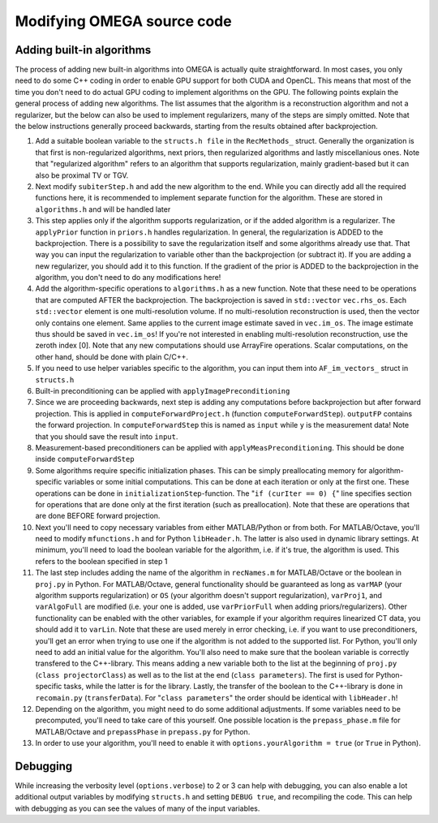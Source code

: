Modifying OMEGA source code
===========================


Adding built-in algorithms
--------------------------

The process of adding new built-in algorithms into OMEGA is actually quite straightforward. In most cases, you only need to do some C++ coding in order to enable GPU support for both CUDA and OpenCL. This means
that most of the time you don't need to do actual GPU coding to implement algorithms on the GPU. The following points explain the general process of adding new algorithms. The list assumes that the algorithm is a
reconstruction algorithm and not a regularizer, but the below can also be used to implement regularizers, many of the steps are simply omitted. Note that the below instructions generally proceed backwards, starting from the results
obtained after backprojection.

1. Add a suitable boolean variable to the ``structs.h file`` in the ``RecMethods_`` struct. Generally the organization is that first is non-regularized algorithms, next priors, then regularized algorithms and lastly miscellanious ones. Note that "regularized algorithm" refers to an algorithm that supports regularization, mainly gradient-based but it can also be proximal TV or TGV.
2. Next modify ``subiterStep.h`` and add the new algorithm to the end. While you can directly add all the required functions here, it is recommended to implement separate function for the algorithm. These are stored in ``algorithms.h`` and will be handled later
3. This step applies only if the algorithm supports regularization, or if the added algorithm is a regularizer. The ``applyPrior`` function in ``priors.h`` handles regularization. In general, the regularization is ADDED to the backprojection. There is a possibility to save the regularization itself and some algorithms already use that. That way you can input the regularization to variable other than the backprojection (or subtract it). If you are adding a new regularizer, you should add it to this function. If the gradient of the prior is ADDED to the backprojection in the algorithm, you don't need to do any modifications here!
4. Add the algorithm-specific operations to ``algorithms.h`` as a new function. Note that these need to be operations that are computed AFTER the backprojection. The backprojection is saved in ``std::vector`` ``vec.rhs_os``. Each ``std::vector`` element is one multi-resolution volume. If no multi-resolution reconstruction is used, then the vector only contains one element. Same applies to the current image estimate saved in ``vec.im_os``. The image estimate thus should be saved in ``vec.im_os``! If you're not interested in enabling multi-resolution reconstruction, use the zeroth index [0]. Note that any new computations should use ArrayFire operations. Scalar computations, on the other hand, should be done with plain C/C++. 
5. If you need to use helper variables specific to the algorithm, you can input them into ``AF_im_vectors_`` struct in ``structs.h``
6. Built-in preconditioning can be applied with ``applyImagePreconditioning``
7. Since we are proceeding backwards, next step is adding any computations before backprojection but after forward projection. This is applied in ``computeForwardProject.h`` (function ``computeForwardStep``). ``outputFP`` contains the forward projection. In ``computeForwardStep`` this is named as ``input`` while ``y`` is the measurement data! Note that you should save the result into ``input``.
8. Measurement-based preconditioners can be applied with ``applyMeasPreconditioning``. This should be done inside ``computeForwardStep``
9. Some algorithms require specific initialization phases. This can be simply preallocating memory for algorithm-specific variables or some initial computations. This can be done at each iteration or only at the first one. These operations can be done in ``initializationStep``-function. The "``if (curIter == 0) {``" line specifies section for operations that are done only at the first iteration (such as preallocation). Note that these are operations that are done BEFORE forward projection.
10. Next you'll need to copy necessary variables from either MATLAB/Python or from both. For MATLAB/Octave, you'll need to modify ``mfunctions.h`` and for Python ``libHeader.h``. The latter is also used in dynamic library settings. At minimum, you'll need to load the boolean variable for the algorithm, i.e. if it's true, the algorithm is used. This refers to the boolean specified in step 1
11. The last step includes adding the name of the algorithm in ``recNames.m`` for MATLAB/Octave or the boolean in ``proj.py`` in Python. For MATLAB/Octave, general functionality should be guaranteed as long as ``varMAP`` (your algorithm supports regularization) or ``OS`` (your algorithm doesn't support regularization), ``varProj1``, and ``varAlgoFull`` are modified (i.e. your one is added, use ``varPriorFull`` when adding priors/regularizers). Other functionality can be enabled with the other variables, for example if your algorithm requires linearized CT data, you should add it to ``varLin``. Note that these are used merely in error checking, i.e. if you want to use preconditioners, you'll get an error when trying to use one if the algorithm is not added to the supported list. For Python, you'll only need to add an initial value for the algorithm. You'll also need to make sure that the boolean variable is correctly transfered to the C++-library. This means adding a new variable both to the list at the beginning of ``proj.py`` (``class projectorClass``) as well as to the list at the end (``class parameters``). The first is used for Python-specific tasks, while the latter is for the library. Lastly, the transfer of the boolean to the C++-library is done in ``recomain.py`` (``transferData``). For "``class parameters``" the order should be identical with ``libHeader.h``!
12. Depending on the algorithm, you might need to do some additional adjustments. If some variables need to be precomputed, you'll need to take care of this yourself. One possible location is the ``prepass_phase.m`` file for MATLAB/Octave and ``prepassPhase`` in ``prepass.py`` for Python.
13. In order to use your algorithm, you'll need to enable it with ``options.yourAlgorithm = true`` (or ``True`` in Python).


Debugging
---------

While increasing the verbosity level (``options.verbose``) to 2 or 3 can help with debugging, you can also enable a lot additional output variables by modifying ``structs.h`` and setting ``DEBUG true``, and recompiling
the code. This can help with debugging as you can see the values of many of the input variables.